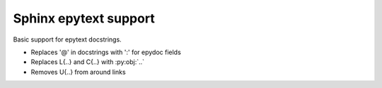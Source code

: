 Sphinx epytext support
======================

Basic support for epytext docstrings.

- Replaces '@' in docstrings with ':' for epydoc fields
- Replaces L{..} and C{..} with :py:obj:`..`
- Removes U{..} from around links

